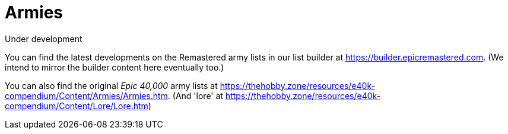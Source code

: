 = Armies

.Under development
****
You can find the latest developments on the Remastered army lists in our list builder at link:https://builder.epicremastered.com[^]. (We intend to mirror the builder content here eventually too.)

You can also find the original _Epic 40,000_ army lists at link:https://thehobby.zone/resources/e40k-compendium/Content/Armies/Armies.htm[^]. (And 'lore' at link:https://thehobby.zone/resources/e40k-compendium/Content/Lore/Lore.htm[^])
****